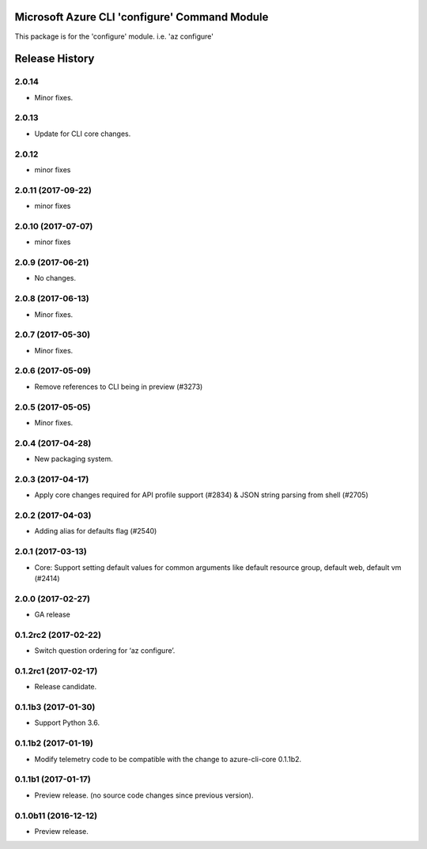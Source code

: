 Microsoft Azure CLI 'configure' Command Module
==============================================

This package is for the 'configure' module.
i.e. 'az configure'


.. :changelog:

Release History
===============

2.0.14
++++++
* Minor fixes.

2.0.13
++++++
* Update for CLI core changes.

2.0.12
++++++
* minor fixes

2.0.11 (2017-09-22)
+++++++++++++++++++
* minor fixes

2.0.10 (2017-07-07)
+++++++++++++++++++
* minor fixes

2.0.9 (2017-06-21)
++++++++++++++++++
* No changes.

2.0.8 (2017-06-13)
++++++++++++++++++
* Minor fixes.

2.0.7 (2017-05-30)
++++++++++++++++++

* Minor fixes.

2.0.6 (2017-05-09)
++++++++++++++++++

* Remove references to CLI being in preview (#3273)

2.0.5 (2017-05-05)
++++++++++++++++++

* Minor fixes.

2.0.4 (2017-04-28)
++++++++++++++++++

* New packaging system.

2.0.3 (2017-04-17)
++++++++++++++++++

* Apply core changes required for API profile support (#2834) & JSON string parsing from shell (#2705)

2.0.2 (2017-04-03)
++++++++++++++++++

* Adding alias for defaults flag (#2540)

2.0.1 (2017-03-13)
++++++++++++++++++

* Core: Support setting default values for common arguments like default resource group, default web, default vm (#2414)

2.0.0 (2017-02-27)
++++++++++++++++++

* GA release

0.1.2rc2 (2017-02-22)
+++++++++++++++++++++

* Switch question ordering for ‘az configure’.

0.1.2rc1 (2017-02-17)
+++++++++++++++++++++

* Release candidate.

0.1.1b3 (2017-01-30)
+++++++++++++++++++++

* Support Python 3.6.

0.1.1b2 (2017-01-19)
+++++++++++++++++++++

* Modify telemetry code to be compatible with the change to azure-cli-core 0.1.1b2.


0.1.1b1 (2017-01-17)
+++++++++++++++++++++

* Preview release. (no source code changes since previous version).


0.1.0b11 (2016-12-12)
+++++++++++++++++++++

* Preview release.


